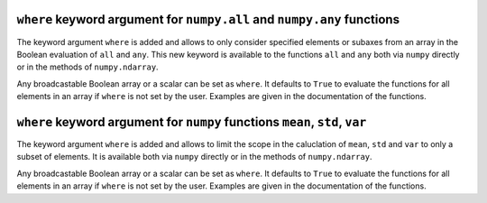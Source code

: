 ``where`` keyword argument for ``numpy.all`` and ``numpy.any`` functions
------------------------------------------------------------------------
The keyword argument ``where`` is added and allows to only consider specified
elements or subaxes from an array in the Boolean evaluation of ``all`` and
``any``. This new keyword is available to the functions ``all`` and ``any``
both via ``numpy`` directly or in the methods of ``numpy.ndarray``.

Any broadcastable Boolean array or a scalar can be set as ``where``. It
defaults to ``True`` to evaluate the functions for all elements in an array if
``where`` is not set by the user. Examples are given in the documentation of
the functions.


``where`` keyword argument for ``numpy`` functions ``mean``, ``std``, ``var``
-----------------------------------------------------------------------------
The keyword argument ``where`` is added and allows to limit the scope in the
caluclation of ``mean``, ``std`` and ``var`` to only a subset of elements. It
is available both via ``numpy`` directly or in the methods of
``numpy.ndarray``.

Any broadcastable Boolean array or a scalar can be set as ``where``. It
defaults to ``True`` to evaluate the functions for all elements in an array if
``where`` is not set by the user. Examples are given in the documentation of
the functions.
